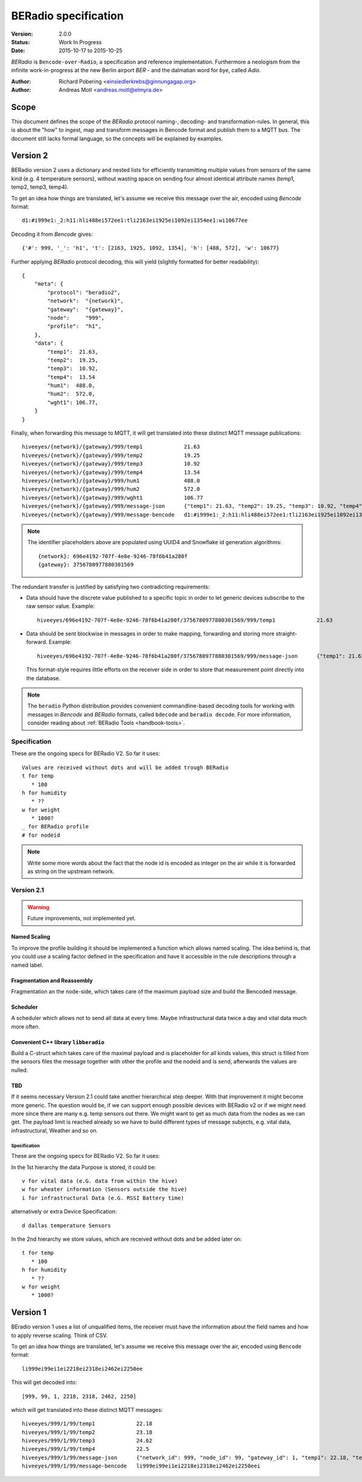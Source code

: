 .. _beradio-spec:

=====================
BERadio specification
=====================

:Version: 2.0.0
:Status: Work In Progress
:Date: 2015-10-17 to 2015-10-25

*BERadio* is ``Bencode-over-Radio``, a specification and reference implementation. Furthermore a neologism
from the infinite work-in-progress at the new Berlin airport *BER* - and the dalmatian word for *bye*, called *Adio*.

:Author: Richard Pobering <einsiedlerkrebs@ginnungagap.org>
:Author: Andreas Motl <andreas.motl@elmyra.de>


Scope
=====
This document defines the scope of the *BERadio* protocol naming-, decoding- and transformation-rules.
In general, this is about the "how" to ingest, map and transform messages in Bencode format and publish them to a MQTT bus.
The document still lacks formal language, so the concepts will be explained by examples.

Version 2
=========

BERadio version 2 uses a dictionary and nested lists for efficiently transmitting
multiple values from sensors of the same kind (e.g. 4 temperature sensors),
without wasting space on sending four almost identical attribute names (temp1, temp2, temp3, temp4).

To get an idea how things are translated, let's assume we receive this message over the air,
encoded using *Bencode* format::

    d1:#i999e1:_2:h11:hli488ei572ee1:tli2163ei1925ei1092ei1354ee1:wi10677ee

Decoding it from *Bencode* gives::

    {'#': 999, '_': 'h1', 't': [2163, 1925, 1092, 1354], 'h': [488, 572], 'w': 10677}

Further applying *BERadio* protocol decoding, this will yield (slightly formatted for better readability)::

    {
        "meta": {
            "protocol": "beradio2",
            "network":  "{network}",
            "gateway":  "{gateway}",
            "node":     "999",
            "profile":  "h1",
        },
        "data": {
            "temp1":  21.63,
            "temp2":  19.25,
            "temp3":  10.92,
            "temp4":  13.54
            "hum1":  488.0,
            "hum2":  572.0,
            "wght1": 106.77,
        }
    }

Finally, when forwarding this message to MQTT, it will get translated into these distinct MQTT message publications::

    hiveeyes/{network}/{gateway}/999/temp1             21.63
    hiveeyes/{network}/{gateway}/999/temp2             19.25
    hiveeyes/{network}/{gateway}/999/temp3             10.92
    hiveeyes/{network}/{gateway}/999/temp4             13.54
    hiveeyes/{network}/{gateway}/999/hum1              488.0
    hiveeyes/{network}/{gateway}/999/hum2              572.0
    hiveeyes/{network}/{gateway}/999/wght1             106.77
    hiveeyes/{network}/{gateway}/999/message-json      {"temp1": 21.63, "temp2": 19.25, "temp3": 10.92, "temp4": 13.54, "hum1": 488.0, "hum2": 572.0, "wght1": 106.77}
    hiveeyes/{network}/{gateway}/999/message-bencode   d1:#i999e1:_2:h11:hli488ei572ee1:tli2163ei1925ei1092ei1354ee1:wi10677ee

.. note::

    The identifier placeholders above are populated using UUID4 and Snowflake id generation algorithms::

        {network}: 696e4192-707f-4e8e-9246-78f6b41a280f
        {gateway}: 3756780977880301569


The redundant transfer is justified by satisfying two contradicting requirements:

- Data should have the discrete value published to a specific topic in order to let generic devices subscribe to the raw sensor value. Example::

    hiveeyes/696e4192-707f-4e8e-9246-78f6b41a280f/3756780977880301569/999/temp1             21.63

- Data should be sent blockwise in messages in order to make mapping, forwarding and storing more straight-forward. Example::

    hiveeyes/696e4192-707f-4e8e-9246-78f6b41a280f/3756780977880301569/999/message-json      {"temp1": 21.63, "temp2": 19.25, "temp3": 10.92, "temp4": 13.54, "hum1": 488.0, "hum2": 572.0, "wght1": 106.77}

  This format-style requires little efforts on the receiver side in order to store that measurement point directly into the database.


.. note::

    The ``beradio`` Python distribution provides convenient commandline-based decoding tools for working with
    messages in *Bencode* and *BERadio* formats, called ``bdecode`` and ``beradio decode``. For more information,
    consider reading about :ref:`BERadio Tools <handbook-tools>`.



Specification
-------------

These are the ongoing specs for BERadio V2. So far it uses::

   Values are received without dots and will be added trough BERadio
   t for temp
      * 100
   h for humidity
      * ??
   w for weight
      * 1000?
   _ for BERadio profile
   # for nodeid

.. note::

    Write some more words about the fact that the node id is encoded as integer on the air while it is forwarded as
    string on the upstream network.

Version 2.1
-----------

.. warning::

    Future improvements, not implemented yet.

Named Scaling
~~~~~~~~~~~~~
To improve the profile building it should be implemented a function which allows named scaling.
The idea behind is, that you could use a scaling factor defined in the specification and have it accessible
in the rule descriptions through a named label.

Fragmentation and Reassembly
~~~~~~~~~~~~~~~~~~~~~~~~~~~~
Fragmentation an the node-side, which takes care of the maximum payload size and build the Bencoded message.

Scheduler
~~~~~~~~~
A scheduler which allows not to send all data at every time. Maybe infrastructural data twice a day and vital data much more often.

Convenient C++ library ``libberadio``
~~~~~~~~~~~~~~~~~~~~~~~~~~~~~~~~~~~~~
Build a C-struct which takes care of the maximal payload and is placeholder for all kinds values,
this struct is filled from the sensors files the message together with other the profile and the
nodeid and is send, afterwards the values are nulled.

TBD
~~~
If it seems necessary Version 2.1 could take another hierarchical step deeper.
With that improvement it might become more generic. The question would be, if
we can support enough possible devices with BERadio v2 or if we might need
more since there are many e.g. temp sensors out there. We might want to get as
much data from the nodes as we can get. The payload limit is reached already so
we have to build different types of message subjects, e.g. vital data,
infrastructural, Weather and so on.


Specification
.............

These are the ongoing specs for BERadio V2. So far it uses:


In the 1st hierarchy the data Purpose is stored, it could be::

   v for vital data (e.G. data from within the hive)
   w for wheater information (Sensors outside the hive)
   i for infrastructural Data (e.G. RSSI Battery time)

alternatively or extra Device Specification::

   d dallas temperature Sensors


In the 2nd hierarchy we store values, which are received without dots and be added later on::

   t for temp
      * 100
   h for humidity
      * ??
   w for weight
      * 1000?


Version 1
=========

BEradio version 1 uses a list of unqualified items, the receiver must have the information about the field names
and how to apply reverse scaling. Think of CSV.

To get an idea how things are translated, let's assume we receive this message over the air,
encoded using ``Bencode`` format::

    li999ei99ei1ei2218ei2318ei2462ei2250ee

This will get decoded into::

    [999, 99, 1, 2218, 2318, 2462, 2250]

which will get translated into these distinct MQTT messages::

    hiveeyes/999/1/99/temp1             22.18
    hiveeyes/999/1/99/temp2             23.18
    hiveeyes/999/1/99/temp3             24.62
    hiveeyes/999/1/99/temp4             22.5
    hiveeyes/999/1/99/message-json      {"network_id": 999, "node_id": 99, "gateway_id": 1, "temp1": 22.18, "temp2": 23.18, "temp3": 24.62, "temp4": 22.5}
    hiveeyes/999/1/99/message-bencode   li999ei99ei1ei2218ei2318ei2462ei2250eei

